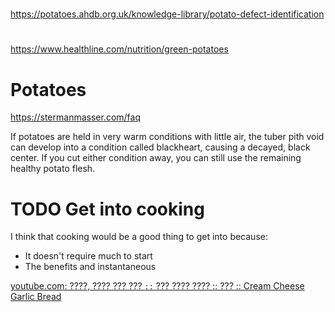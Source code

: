 * 
https://potatoes.ahdb.org.uk/knowledge-library/potato-defect-identification

* 
https://www.healthline.com/nutrition/green-potatoes

* Potatoes
https://stermanmasser.com/faq

If potatoes are held in very warm conditions with little air, the tuber pith
void can develop into a condition called blackheart, causing a decayed, black
center. If you cut either condition away, you can still use the remaining
healthy potato flesh.


* TODO Get into cooking

I think that cooking would be a good thing to get into because:
- It doesn't require much to start
- The benefits and instantaneous

[[https://www.youtube.com/watch?v=_FXKGv2ipMg][youtube.com: ????, ???? ??? ??? =::= ??? ???? ???? :: ??? :: Cream Cheese Garlic Bread]]
